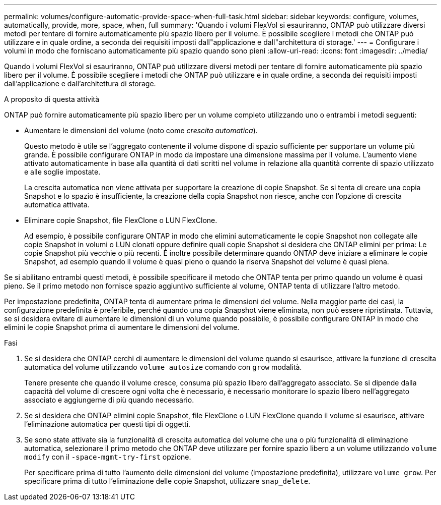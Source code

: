 ---
permalink: volumes/configure-automatic-provide-space-when-full-task.html 
sidebar: sidebar 
keywords: configure, volumes, automatically, provide, more, space, when, full 
summary: 'Quando i volumi FlexVol si esauriranno, ONTAP può utilizzare diversi metodi per tentare di fornire automaticamente più spazio libero per il volume. È possibile scegliere i metodi che ONTAP può utilizzare e in quale ordine, a seconda dei requisiti imposti dall"applicazione e dall"architettura di storage.' 
---
= Configurare i volumi in modo che forniscano automaticamente più spazio quando sono pieni
:allow-uri-read: 
:icons: font
:imagesdir: ../media/


[role="lead"]
Quando i volumi FlexVol si esauriranno, ONTAP può utilizzare diversi metodi per tentare di fornire automaticamente più spazio libero per il volume. È possibile scegliere i metodi che ONTAP può utilizzare e in quale ordine, a seconda dei requisiti imposti dall'applicazione e dall'architettura di storage.

.A proposito di questa attività
ONTAP può fornire automaticamente più spazio libero per un volume completo utilizzando uno o entrambi i metodi seguenti:

* Aumentare le dimensioni del volume (noto come _crescita automatica_).
+
Questo metodo è utile se l'aggregato contenente il volume dispone di spazio sufficiente per supportare un volume più grande. È possibile configurare ONTAP in modo da impostare una dimensione massima per il volume. L'aumento viene attivato automaticamente in base alla quantità di dati scritti nel volume in relazione alla quantità corrente di spazio utilizzato e alle soglie impostate.

+
La crescita automatica non viene attivata per supportare la creazione di copie Snapshot. Se si tenta di creare una copia Snapshot e lo spazio è insufficiente, la creazione della copia Snapshot non riesce, anche con l'opzione di crescita automatica attivata.

* Eliminare copie Snapshot, file FlexClone o LUN FlexClone.
+
Ad esempio, è possibile configurare ONTAP in modo che elimini automaticamente le copie Snapshot non collegate alle copie Snapshot in volumi o LUN clonati oppure definire quali copie Snapshot si desidera che ONTAP elimini per prima: Le copie Snapshot più vecchie o più recenti. È inoltre possibile determinare quando ONTAP deve iniziare a eliminare le copie Snapshot, ad esempio quando il volume è quasi pieno o quando la riserva Snapshot del volume è quasi piena.



Se si abilitano entrambi questi metodi, è possibile specificare il metodo che ONTAP tenta per primo quando un volume è quasi pieno. Se il primo metodo non fornisce spazio aggiuntivo sufficiente al volume, ONTAP tenta di utilizzare l'altro metodo.

Per impostazione predefinita, ONTAP tenta di aumentare prima le dimensioni del volume. Nella maggior parte dei casi, la configurazione predefinita è preferibile, perché quando una copia Snapshot viene eliminata, non può essere ripristinata. Tuttavia, se si desidera evitare di aumentare le dimensioni di un volume quando possibile, è possibile configurare ONTAP in modo che elimini le copie Snapshot prima di aumentare le dimensioni del volume.

.Fasi
. Se si desidera che ONTAP cerchi di aumentare le dimensioni del volume quando si esaurisce, attivare la funzione di crescita automatica del volume utilizzando `volume autosize` comando con `grow` modalità.
+
Tenere presente che quando il volume cresce, consuma più spazio libero dall'aggregato associato. Se si dipende dalla capacità del volume di crescere ogni volta che è necessario, è necessario monitorare lo spazio libero nell'aggregato associato e aggiungerne di più quando necessario.

. Se si desidera che ONTAP elimini copie Snapshot, file FlexClone o LUN FlexClone quando il volume si esaurisce, attivare l'eliminazione automatica per questi tipi di oggetti.
. Se sono state attivate sia la funzionalità di crescita automatica del volume che una o più funzionalità di eliminazione automatica, selezionare il primo metodo che ONTAP deve utilizzare per fornire spazio libero a un volume utilizzando `volume modify` con il `-space-mgmt-try-first` opzione.
+
Per specificare prima di tutto l'aumento delle dimensioni del volume (impostazione predefinita), utilizzare `volume_grow`. Per specificare prima di tutto l'eliminazione delle copie Snapshot, utilizzare `snap_delete`.


